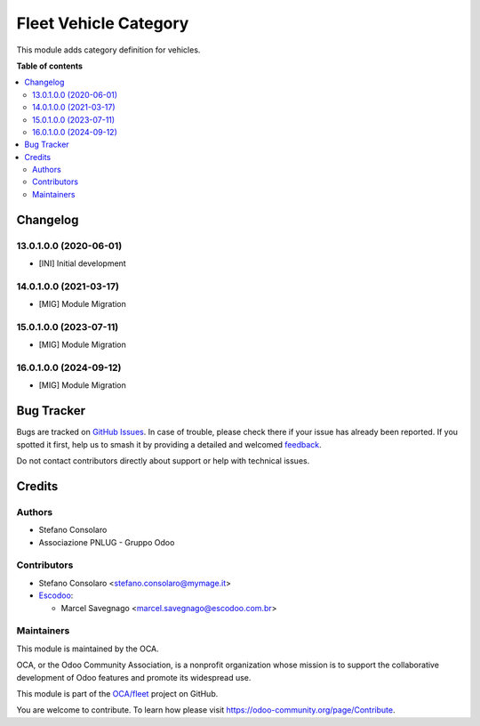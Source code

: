 ======================
Fleet Vehicle Category
======================

.. 
   !!!!!!!!!!!!!!!!!!!!!!!!!!!!!!!!!!!!!!!!!!!!!!!!!!!!
   !! This file is generated by oca-gen-addon-readme !!
   !! changes will be overwritten.                   !!
   !!!!!!!!!!!!!!!!!!!!!!!!!!!!!!!!!!!!!!!!!!!!!!!!!!!!
   !! source digest: sha256:5bbfe74ddd27536285788da675779cb8c268c4cf6ea8e86c86ee4ab493926b5a
   !!!!!!!!!!!!!!!!!!!!!!!!!!!!!!!!!!!!!!!!!!!!!!!!!!!!

.. |badge1| image:: https://img.shields.io/badge/maturity-Beta-yellow.png
    :target: https://odoo-community.org/page/development-status
    :alt: Beta
.. |badge2| image:: https://img.shields.io/badge/licence-AGPL--3-blue.png
    :target: http://www.gnu.org/licenses/agpl-3.0-standalone.html
    :alt: License: AGPL-3
.. |badge3| image:: https://img.shields.io/badge/github-OCA%2Ffleet-lightgray.png?logo=github
    :target: https://github.com/OCA/fleet/tree/16.0/fleet_vehicle_category
    :alt: OCA/fleet
.. |badge4| image:: https://img.shields.io/badge/weblate-Translate%20me-F47D42.png
    :target: https://translation.odoo-community.org/projects/fleet-16-0/fleet-16-0-fleet_vehicle_category
    :alt: Translate me on Weblate
.. |badge5| image:: https://img.shields.io/badge/runboat-Try%20me-875A7B.png
    :target: https://runboat.odoo-community.org/builds?repo=OCA/fleet&target_branch=16.0
    :alt: Try me on Runboat

|badge1| |badge2| |badge3| |badge4| |badge5|

This module adds category definition for vehicles.

**Table of contents**

.. contents::
   :local:

Changelog
=========

13.0.1.0.0 (2020-06-01)
~~~~~~~~~~~~~~~~~~~~~~~

* [INI] Initial development

14.0.1.0.0 (2021-03-17)
~~~~~~~~~~~~~~~~~~~~~~~

* [MIG] Module Migration

15.0.1.0.0 (2023-07-11)
~~~~~~~~~~~~~~~~~~~~~~~

* [MIG] Module Migration

16.0.1.0.0 (2024-09-12)
~~~~~~~~~~~~~~~~~~~~~~~

* [MIG] Module Migration

Bug Tracker
===========

Bugs are tracked on `GitHub Issues <https://github.com/OCA/fleet/issues>`_.
In case of trouble, please check there if your issue has already been reported.
If you spotted it first, help us to smash it by providing a detailed and welcomed
`feedback <https://github.com/OCA/fleet/issues/new?body=module:%20fleet_vehicle_category%0Aversion:%2016.0%0A%0A**Steps%20to%20reproduce**%0A-%20...%0A%0A**Current%20behavior**%0A%0A**Expected%20behavior**>`_.

Do not contact contributors directly about support or help with technical issues.

Credits
=======

Authors
~~~~~~~

* Stefano Consolaro
* Associazione PNLUG - Gruppo Odoo

Contributors
~~~~~~~~~~~~

* Stefano Consolaro <stefano.consolaro@mymage.it>

* `Escodoo <https://www.escodoo.com.br>`_:

  * Marcel Savegnago <marcel.savegnago@escodoo.com.br>

Maintainers
~~~~~~~~~~~

This module is maintained by the OCA.

.. image:: https://odoo-community.org/logo.png
   :alt: Odoo Community Association
   :target: https://odoo-community.org

OCA, or the Odoo Community Association, is a nonprofit organization whose
mission is to support the collaborative development of Odoo features and
promote its widespread use.

This module is part of the `OCA/fleet <https://github.com/OCA/fleet/tree/16.0/fleet_vehicle_category>`_ project on GitHub.

You are welcome to contribute. To learn how please visit https://odoo-community.org/page/Contribute.
